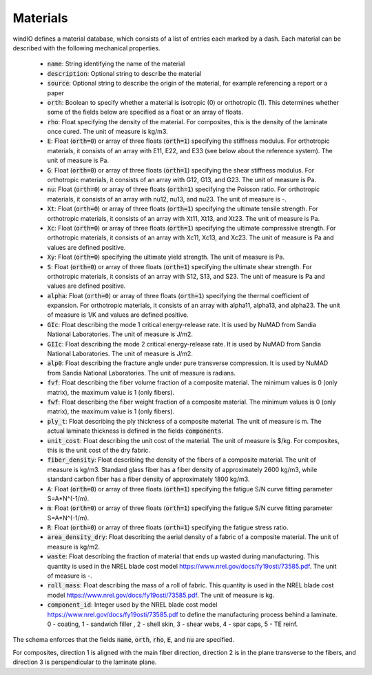 Materials
------------

windIO defines a material database, which consists of a list of entries each marked by a dash. Each material can be described with the following mechanical properties.

    - :code:`name`: String identifying the name of the material
    - :code:`description`: Optional string to describe the material
    - :code:`source`: Optional string to describe the origin of the material, for example referencing a report or a paper
    - :code:`orth`: Boolean to specify whether a material is isotropic (0) or orthotropic (1). This determines whether some of the fields below are specified as a float or an array of floats.
    - :code:`rho`: Float specifying the density of the material. For composites, this is the density of the laminate once cured. The unit of measure is kg/m3.
    - :code:`E`: Float (:code:`orth=0`) or array of three floats (:code:`orth=1`) specifying the stiffness modulus. For orthotropic materials, it consists of an array with E11, E22, and E33 (see below about the reference system). The unit of measure is Pa.
    - :code:`G`: Float (:code:`orth=0`) or array of three floats (:code:`orth=1`) specifying the shear stiffness modulus. For orthotropic materials, it consists of an array with G12, G13, and G23. The unit of measure is Pa.
    - :code:`nu`: Float (:code:`orth=0`) or array of three floats (:code:`orth=1`) specifying the Poisson ratio. For orthotropic materials, it consists of an array with nu12, nu13, and nu23. The unit of measure is -.
    - :code:`Xt`: Float (:code:`orth=0`) or array of three floats (:code:`orth=1`) specifying the ultimate tensile strength. For orthotropic materials, it consists of an array with Xt11, Xt13, and Xt23. The unit of measure is Pa.
    - :code:`Xc`: Float (:code:`orth=0`) or array of three floats (:code:`orth=1`) specifying the ultimate compressive strength. For orthotropic materials, it consists of an array with Xc11, Xc13, and Xc23. The unit of measure is Pa and values are defined positive.
    - :code:`Xy`: Float (:code:`orth=0`) specifying the ultimate yield strength. The unit of measure is Pa.
    - :code:`S`: Float (:code:`orth=0`) or array of three floats (:code:`orth=1`) specifying the ultimate shear strength. For orthotropic materials, it consists of an array with S12, S13, and S23. The unit of measure is Pa and values are defined positive.
    - :code:`alpha`: Float (:code:`orth=0`) or array of three floats (:code:`orth=1`) specifying the thermal coefficient of expansion. For orthotropic materials, it consists of an array with alpha11, alpha13, and alpha23. The unit of measure is 1/K and values are defined positive.
    - :code:`GIc`: Float describing the mode 1 critical energy-release rate. It is used by NuMAD from Sandia National Laboratories. The unit of measure is J/m2.
    - :code:`GIIc`: Float describing the mode 2 critical energy-release rate. It is used by NuMAD from Sandia National Laboratories. The unit of measure is J/m2.
    - :code:`alp0`: Float describing the fracture angle under pure transverse compression. It is used by NuMAD from Sandia National Laboratories. The unit of measure is radians.
    - :code:`fvf`: Float describing the fiber volume fraction of a composite material. The minimum values is 0 (only matrix), the maximum value is 1 (only fibers).
    - :code:`fwf`: Float describing the fiber weight fraction of a composite material. The minimum values is 0 (only matrix), the maximum value is 1 (only fibers).
    - :code:`ply_t`: Float describing the ply thickness of a composite material. The unit of measure is m. The actual laminate thickness is defined in the fields :code:`components`.
    - :code:`unit_cost`: Float describing the unit cost of the material. The unit of measure is $/kg. For composites, this is the unit cost of the dry fabric.
    - :code:`fiber_density`: Float describing the density of the fibers of a composite material. The unit of measure is kg/m3. Standard glass fiber has a fiber density of approximately 2600 kg/m3, while standard carbon fiber has a fiber density of approximately 1800 kg/m3.
    - :code:`A`: Float (:code:`orth=0`) or array of three floats (:code:`orth=1`) specifying the fatigue S/N curve fitting parameter S=A*N^(-1/m).
    - :code:`m`: Float (:code:`orth=0`) or array of three floats (:code:`orth=1`) specifying the fatigue S/N curve fitting parameter S=A*N^(-1/m).
    - :code:`R`: Float (:code:`orth=0`) or array of three floats (:code:`orth=1`) specifying the fatigue stress ratio.
    - :code:`area_density_dry`: Float describing the aerial density of a fabric of a composite material. The unit of measure is kg/m2.
    - :code:`waste`: Float describing the fraction of material that ends up wasted during manufacturing. This quantity is used in the NREL blade cost model https://www.nrel.gov/docs/fy19osti/73585.pdf. The unit of measure is -.
    - :code:`roll_mass`: Float describing the mass of a roll of fabric. This quantity is used in the NREL blade cost model https://www.nrel.gov/docs/fy19osti/73585.pdf. The unit of measure is kg.
    - :code:`component_id`: Integer used by the NREL blade cost model https://www.nrel.gov/docs/fy19osti/73585.pdf to define the manufacturing process behind a laminate. 0 - coating, 1 - sandwich filler , 2 - shell skin, 3 - shear webs, 4 - spar caps, 5 - TE reinf.

The schema enforces that the fields :code:`name`, :code:`orth`, :code:`rho`, :code:`E`, and :code:`nu` are specified.

For composites, direction 1 is aligned with the main fiber direction, direction 2 is in the plane transverse to the fibers, and direction 3 is perspendicular to the laminate plane. 
